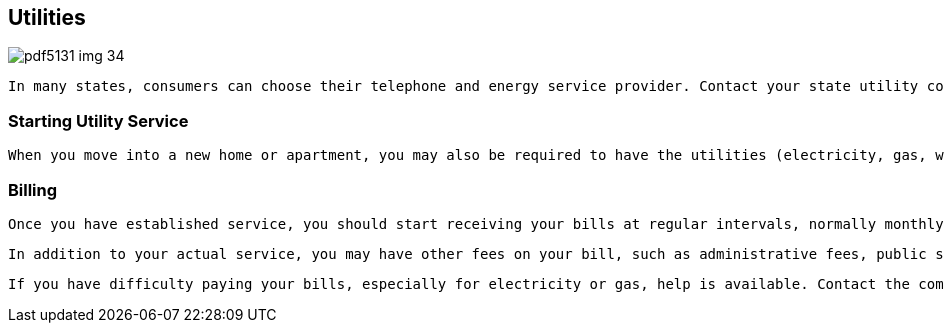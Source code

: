 [[utilities]]

== Utilities



image::images/pdf5131_img_34.png[]

 In many states, consumers can choose their telephone and energy service provider. Contact your state utility commission (p. 138) to find out whether you have a choice. Some commissions will provide a list of service providers and advice on making a choice, and most state utility commissions will take any complaints you have concerning utility sales and service. 


=== Starting Utility Service

 When you move into a new home or apartment, you may also be required to have the utilities (electricity, gas, water, waste removal, and cable) turned on in your name. Your city or county government may handle some services, such as water, sewer, and garbage collection. If you live in an apartment or are leasing a house from a homeowner, the landlord may handle this for you, but that is not required. If you request service, provide as much advance notice to the utility company as you can, at least one week in advance of the date you need service to start. Also, if you are relocating, don&rsquo;t forget to have service turned off at your old address. Each company may require you to pay a fee to start service. You may also be required to pay a deposit or allow the company to check your credit to establish service at your home. If any of these companies fails to meet its service requirements, file a complaint with the company; you may be able to get a refund of your installation fee. If that doesn&rsquo;t work, contact your state&rsquo;s utility commission (p. 138). 


=== Billing

 Once you have established service, you should start receiving your bills at regular intervals, normally monthly or quarterly. Utility bills are based on the amount of energy or water you actually use. However, if you live in an apartment complex, the amount you pay for some utilities may be prorated or split, based on a mathematical formula, among all of the residents in your community, no matter how energy conscious you are; see Renting (p. 30). If the amount of energy varies by season, you may decide to sign up for a budget billing program. These programs allow you to smooth out your monthly payments by paying more in lighter-use months, so your bills are still manageable in months with heavier use. Contact your utility companies to sign up for these programs. To learn ways to save on your energy bill, see Going Green (p. 22). 

 In addition to your actual service, you may have other fees on your bill, such as administrative fees, public surcharges, or local taxes. Contact the service provider if you see charges you don&rsquo;t understand or didn&rsquo;t authorize, or if you have difficulty making timely payments. 

 If you have difficulty paying your bills, especially for electricity or gas, help is available. Contact the company to find out if it has a program in place to help consumers. Also, your state&rsquo;s utility commission (p. 138) may sponsor a program to either reduce your bill or make your payments based on a set amount of your income each month. Programs like these from utility companies and local government are usually based on your income. 

